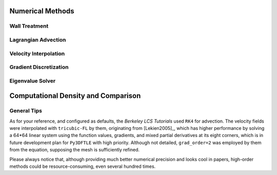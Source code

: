 .. _numerical:

Numerical Methods
===================


.. _wall:

Wall Treatment
~~~~~~~~~~~~~~~



.. _advc:

Lagrangian Advection
~~~~~~~~~~~~~~~~~~~~~




.. _intp:
Velocity Interpolation
~~~~~~~~~~~~~~~~~~~~~~~




.. _grad:
Gradient Discretization
~~~~~~~~~~~~~~~~~~~~~~~~~




.. _eigen:
Eigenvalue Solver
~~~~~~~~~~~~~~~~~~~~




.. _numcompare:

Computational Density and Comparison
==========================================

.. _numtips:

General Tips
~~~~~~~~~~~~~~~~


As for your reference, and configured as defaults, the *Berkeley LCS Tutorials* used ``RK4`` for advection.
The velocity fields were interpolated with ``tricubic-FL`` by them, originating from [Lekien2005]_, which has higher performance by solving a 64*64 linear system using the function values, gradients, and mixed partial derivatives at its eight corners, which is in future development plan for ``Py3DFTLE`` with high priority.
Although not detailed, ``grad_order=2`` was employed by them from the equation, supposing the mesh is sufficiently refined.

Please always notice that, although providing much better numerical precision and looks cool in papers, high-order methods could be resource-consuming, even several hundred times.